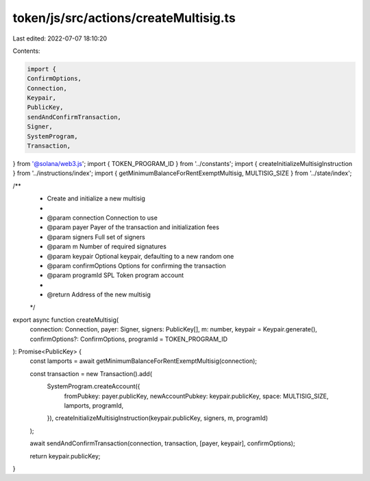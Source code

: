 token/js/src/actions/createMultisig.ts
======================================

Last edited: 2022-07-07 18:10:20

Contents:

.. code-block:: ts

    import {
    ConfirmOptions,
    Connection,
    Keypair,
    PublicKey,
    sendAndConfirmTransaction,
    Signer,
    SystemProgram,
    Transaction,
} from '@solana/web3.js';
import { TOKEN_PROGRAM_ID } from '../constants';
import { createInitializeMultisigInstruction } from '../instructions/index';
import { getMinimumBalanceForRentExemptMultisig, MULTISIG_SIZE } from '../state/index';

/**
 * Create and initialize a new multisig
 *
 * @param connection     Connection to use
 * @param payer          Payer of the transaction and initialization fees
 * @param signers        Full set of signers
 * @param m              Number of required signatures
 * @param keypair        Optional keypair, defaulting to a new random one
 * @param confirmOptions Options for confirming the transaction
 * @param programId      SPL Token program account
 *
 * @return Address of the new multisig
 */
export async function createMultisig(
    connection: Connection,
    payer: Signer,
    signers: PublicKey[],
    m: number,
    keypair = Keypair.generate(),
    confirmOptions?: ConfirmOptions,
    programId = TOKEN_PROGRAM_ID
): Promise<PublicKey> {
    const lamports = await getMinimumBalanceForRentExemptMultisig(connection);

    const transaction = new Transaction().add(
        SystemProgram.createAccount({
            fromPubkey: payer.publicKey,
            newAccountPubkey: keypair.publicKey,
            space: MULTISIG_SIZE,
            lamports,
            programId,
        }),
        createInitializeMultisigInstruction(keypair.publicKey, signers, m, programId)
    );

    await sendAndConfirmTransaction(connection, transaction, [payer, keypair], confirmOptions);

    return keypair.publicKey;
}


